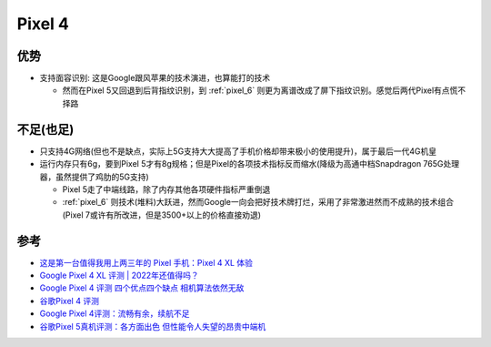 .. _pixel_4:

=======================
Pixel 4
=======================

优势
======

- 支持面容识别: 这是Google跟风苹果的技术演进，也算能打的技术

  - 然而在Pixel 5又回退到后背指纹识别，到 :ref:`pixel_6` 则更为离谱改成了屏下指纹识别。感觉后两代Pixel有点慌不择路

不足(也足)
===========

- 只支持4G网络(但也不是缺点，实际上5G支持大大提高了手机价格却带来极小的使用提升)，属于最后一代4G机皇
- 运行内存只有6g，要到Pixel 5才有8g规格；但是Pixel的各项技术指标反而缩水(降级为高通中档Snapdragon 765G处理器，虽然提供了鸡肋的5G支持)

  - Pixel 5走了中端线路，除了内存其他各项硬件指标严重倒退
  - :ref:`pixel_6` 则技术(堆料)大跃进，然而Google一向会把好技术牌打烂，采用了非常激进然而不成熟的技术组合(Pixel 7或许有所改进，但是3500+以上的价格直接劝退)

参考
========

- `这是第一台值得我用上两三年的 Pixel 手机：Pixel 4 XL 体验 <https://sspai.com/post/57384>`_
- `Google Pixel 4 XL 评测 | 2022年还值得吗？ <https://barrazacarlos.com/zh-hans/google-pixel-4-xl-%E8%AF%84%E8%AE%BA/>`_
- `Google Pixel 4 评测 四个优点四个缺点 相机算法依然无敌 <https://www.sohu.com/a/350093307_120156943>`_
- `谷歌Pixel 4 评测 <https://zhuanlan.zhihu.com/p/413332543>`_
- `Google Pixel 4评测：流畅有余，续航不足 <https://zhuanlan.zhihu.com/p/105070379>`_
- `谷歌Pixel 5真机评测：各方面出色 但性能令人失望的昂贵中端机 <http://s.newhua.com/2020/1109/353958.shtml>`_

